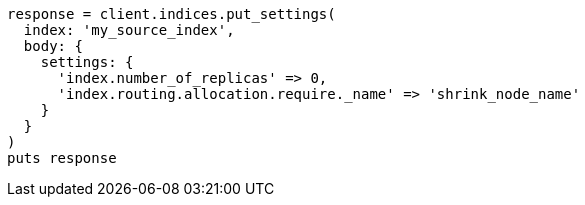 [source, ruby]
----
response = client.indices.put_settings(
  index: 'my_source_index',
  body: {
    settings: {
      'index.number_of_replicas' => 0,
      'index.routing.allocation.require._name' => 'shrink_node_name'
    }
  }
)
puts response
----
